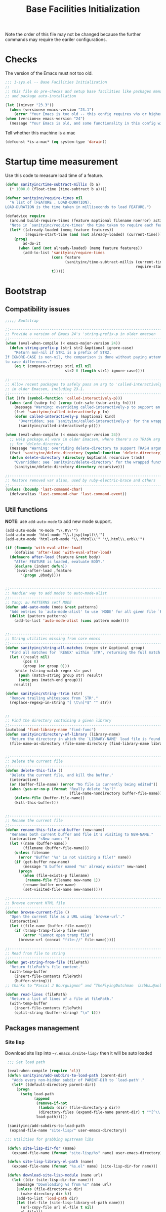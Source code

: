 #+TITLE: Base Facilities Initialization

Note the order of this file may not be changed because the further
commands may require the eariler configurations.

* Checks

The version of the Emacs must not too old.

#+header: :tangle yes
#+BEGIN_SRC emacs-lisp
  ;;; 1-sys.el -- Base Facilities Initialization
  ;;
  ;; this file do pre-checks and setup base facilities like packages managers
  ;; and package auto-installation

  (let ((minver "23.3"))
    (when (version<= emacs-version "23.1")
      (error "Your Emacs is too old -- this config requires v%s or higher" minver)))
  (when (version<= emacs-version "24")
    (message "Your Emacs is old, and some functionality in this config will be disabled. Please upgrade if possible."))

#+END_SRC

Tell whether this machine is a mac

#+header: :tangle yes
#+BEGIN_SRC emacs-lisp
(defconst *is-a-mac* (eq system-type 'darwin))

#+END_SRC

* Startup time measurement
Use this code to measure load time of a feature.

#+header: :tangle yes
#+BEGIN_SRC emacs-lisp
  (defun sanityinc/time-subtract-millis (b a)
    (* 1000.0 (float-time (time-subtract b a))))

  (defvar sanityinc/require-times nil
    "A list of (FEATURE . LOAD-DURATION).
  LOAD-DURATION is the time taken in milliseconds to load FEATURE.")

  (defadvice require
    (around build-require-times (feature &optional filename noerror) activate)
    "Note in `sanityinc/require-times' the time taken to require each feature."
    (let* ((already-loaded (memq feature features))
           (require-start-time (and (not already-loaded) (current-time))))
      (prog1
          ad-do-it
        (when (and (not already-loaded) (memq feature features))
          (add-to-list 'sanityinc/require-times
                       (cons feature
                             (sanityinc/time-subtract-millis (current-time)
                                                             require-start-time))
                       t)))))

#+END_SRC

* Bootstrap
** Compatibility issues

#+header: :tangle yes
#+BEGIN_SRC emacs-lisp
  ;;;;; Bootstrap

  ;;----------------------------------------------------------------------------
  ;; Provide a version of Emacs 24's 'string-prefix-p in older emacsen
  ;;----------------------------------------------------------------------------
  (when (eval-when-compile (< emacs-major-version 24))
    (defun string-prefix-p (str1 str2 &optional ignore-case)
      "Return non-nil if STR1 is a prefix of STR2.
  If IGNORE-CASE is non-nil, the comparison is done without paying attention
  to case differences."
      (eq t (compare-strings str1 nil nil
                             str2 0 (length str1) ignore-case))))

#+END_SRC

#+header: :tangle yes
#+BEGIN_SRC emacs-lisp
  ;;----------------------------------------------------------------------------
  ;; Allow recent packages to safely pass an arg to 'called-interactively-p
  ;; in older Emacsen, including 23.1.
  ;;----------------------------------------------------------------------------
  (let ((fn (symbol-function 'called-interactively-p)))
    (when (and (subrp fn) (zerop (cdr-safe (subr-arity fn))))
      (message "Warning: overriding called-interactively-p to support an argument.")
      (fset 'sanityinc/called-interactively-p fn)
      (defun called-interactively-p (&optional kind)
        "Overridden; see `sanityinc/called-interactively-p' for the wrapped function."
        (sanityinc/called-interactively-p))))

  (when (eval-when-compile (< emacs-major-version 24))
    ;; Help package.el work in older Emacsen, where there's no TRASH arg
    ;; for 'delete-directory
    (message "Warning: overriding delete-directory to support TRASH argument.")
    (fset 'sanityinc/delete-directory (symbol-function 'delete-directory))
    (defun delete-directory (directory &optional recursive trash)
      "Overridden: see `sanityinc/delete-directory' for the wrapped function"
      (sanityinc/delete-directory directory recursive)))

#+END_SRC

#+header: :tangle yes
#+BEGIN_SRC emacs-lisp
  ;;----------------------------------------------------------------------------
  ;; Restore removed var alias, used by ruby-electric-brace and others
  ;;----------------------------------------------------------------------------
  (unless (boundp 'last-command-char)
    (defvaralias 'last-command-char 'last-command-event))

#+END_SRC

** Util functions

*NOTE*: use =add-auto-mode= to add new mode support.

#+BEGIN_EXAMPLE
(add-auto-mode 'R-mode "\\.R\\'")
(add-auto-mode 'html-mode "\\.(jsp|tmpl)\\'")
(add-auto-mode 'html-erb-mode "\\.rhtml\\'" "\\.html\\.erb\\'")
#+END_EXAMPLE

#+header: :tangle yes
#+BEGIN_SRC emacs-lisp
  (if (fboundp 'with-eval-after-load)
      (defalias 'after-load 'with-eval-after-load)
    (defmacro after-load (feature &rest body)
      "After FEATURE is loaded, evaluate BODY."
      (declare (indent defun))
      `(eval-after-load ,feature
         '(progn ,@body))))


  ;;----------------------------------------------------------------------------
  ;; Handier way to add modes to auto-mode-alist
  ;;----------------------------------------------------------------------------
  ;; Yang: au PATTERNS setf MODE
  (defun add-auto-mode (mode &rest patterns)
    "Add entries to `auto-mode-alist' to use `MODE' for all given file `PATTERNS'."
    (dolist (pattern patterns)
      (add-to-list 'auto-mode-alist (cons pattern mode))))


  ;;----------------------------------------------------------------------------
  ;; String utilities missing from core emacs
  ;;----------------------------------------------------------------------------
  (defun sanityinc/string-all-matches (regex str &optional group)
    "Find all matches for `REGEX' within `STR', returning the full match string or group `GROUP'."
    (let ((result nil)
          (pos 0)
          (group (or group 0)))
      (while (string-match regex str pos)
        (push (match-string group str) result)
        (setq pos (match-end group)))
      result))

  (defun sanityinc/string-rtrim (str)
    "Remove trailing whitespace from `STR'."
    (replace-regexp-in-string "[ \t\n]*$" "" str))


  ;;----------------------------------------------------------------------------
  ;; Find the directory containing a given library
  ;;----------------------------------------------------------------------------
  (autoload 'find-library-name "find-func")
  (defun sanityinc/directory-of-library (library-name)
    "Return the directory in which the `LIBRARY-NAME' load file is found."
    (file-name-as-directory (file-name-directory (find-library-name library-name))))


  ;;----------------------------------------------------------------------------
  ;; Delete the current file
  ;;----------------------------------------------------------------------------
  (defun delete-this-file ()
    "Delete the current file, and kill the buffer."
    (interactive)
    (or (buffer-file-name) (error "No file is currently being edited"))
    (when (yes-or-no-p (format "Really delete '%s'?"
                               (file-name-nondirectory buffer-file-name)))
      (delete-file (buffer-file-name))
      (kill-this-buffer)))


  ;;----------------------------------------------------------------------------
  ;; Rename the current file
  ;;----------------------------------------------------------------------------
  (defun rename-this-file-and-buffer (new-name)
    "Renames both current buffer and file it's visiting to NEW-NAME."
    (interactive "sNew name: ")
    (let ((name (buffer-name))
          (filename (buffer-file-name)))
      (unless filename
        (error "Buffer '%s' is not visiting a file!" name))
      (if (get-buffer new-name)
          (message "A buffer named '%s' already exists!" new-name)
        (progn
          (when (file-exists-p filename)
           (rename-file filename new-name 1))
          (rename-buffer new-name)
          (set-visited-file-name new-name)))))

  ;;----------------------------------------------------------------------------
  ;; Browse current HTML file
  ;;----------------------------------------------------------------------------
  (defun browse-current-file ()
    "Open the current file as a URL using `browse-url'."
    (interactive)
    (let ((file-name (buffer-file-name)))
      (if (tramp-tramp-file-p file-name)
          (error "Cannot open tramp file")
        (browse-url (concat "file://" file-name)))))

  ;;----------------------------------------------------------------------------
  ;; Read from file to string
  ;;----------------------------------------------------------------------------
  (defun get-string-from-file (filePath)
    "Return filePath's file content."
    (with-temp-buffer
      (insert-file-contents filePath)
      (buffer-string)))
  ;; thanks to “Pascal J Bourguignon” and “TheFlyingDutchman 〔zzbba…@aol.com〕”. 2010-09-02

  (defun read-lines (filePath)
    "Return a list of lines of a file at filePath."
    (with-temp-buffer
      (insert-file-contents filePath)
      (split-string (buffer-string) "\n" t)))
#+END_SRC

** Packages management

*** Site lisp
Download site lisp into =~/.emacs.d/site-lisp/= then it will be auto loaded

#+header: :tangle yes
#+BEGIN_SRC emacs-lisp
  ;;; Set load path

  (eval-when-compile (require 'cl))
  (defun sanityinc/add-subdirs-to-load-path (parent-dir)
    "Adds every non-hidden subdir of PARENT-DIR to `load-path'."
    (let* ((default-directory parent-dir))
      (progn
        (setq load-path
              (append
               (remove-if-not
                (lambda (dir) (file-directory-p dir))
                (directory-files (expand-file-name parent-dir) t "^[^\\.]"))
               load-path)))))

  (sanityinc/add-subdirs-to-load-path
   (expand-file-name "site-lisp/" user-emacs-directory))

;;; Utilities for grabbing upstream libs

  (defun site-lisp-dir-for (name)
    (expand-file-name (format "site-lisp/%s" name) user-emacs-directory))

  (defun site-lisp-library-el-path (name)
    (expand-file-name (format "%s.el" name) (site-lisp-dir-for name)))

  (defun download-site-lisp-module (name url)
    (let ((dir (site-lisp-dir-for name)))
      (message "Downloading %s from %s" name url)
      (unless (file-directory-p dir)
        (make-directory dir t))
      (add-to-list 'load-path dir)
      (let ((el-file (site-lisp-library-el-path name)))
        (url-copy-file url el-file t nil)
        el-file)))

  (defun ensure-lib-from-url (name url)
    (unless (site-lisp-library-loadable-p name)
      (byte-compile-file (download-site-lisp-module name url))))

  (defun site-lisp-library-loadable-p (name)
    "Return whether or not the library `name' can be loaded from a
  source file under ~/.emacs.d/site-lisp/name/"
    (let ((f (locate-library (symbol-name name))))
      (and f (string-prefix-p (file-name-as-directory (site-lisp-dir-for name)) f))))



  ;; Download these upstream libs

  (unless (> emacs-major-version 23)
    (ensure-lib-from-url
     'package
     "http://repo.or.cz/w/emacs.git/blob_plain/ba08b24186711eaeb3748f3d1f23e2c2d9ed0d09:/lisp/emacs-lisp/package.el"))

#+END_SRC

*** ELPA
#+header: :tangle yes
#+BEGIN_SRC emacs-lisp
  ;;; Find and load the correct package.el

  ;; When switching between Emacs 23 and 24, we always use the bundled package.el in Emacs 24
  (let ((package-el-site-lisp-dir
         (expand-file-name "site-lisp/package" user-emacs-directory)))
    (when (and (file-directory-p package-el-site-lisp-dir)
               (> emacs-major-version 23))
      (message "Removing local package.el from load-path to avoid shadowing bundled version")
      (setq load-path (remove package-el-site-lisp-dir load-path))))

  (require 'package)



  ;;; Standard package repositories

  ;(add-to-list 'package-archives '("marmalade" . "http://marmalade-repo.org/packages/"))

  ;; We include the org repository for completeness, but don't normally
  ;; use it.
  (add-to-list 'package-archives '("org" . "http://orgmode.org/elpa/"))

  (when (< emacs-major-version 24)
    (add-to-list 'package-archives '("gnu" . "http://elpa.gnu.org/packages/")))

#+END_SRC

Add more 3rd party repository here:
#+header: :tangle yes
#+BEGIN_SRC emacs-lisp
  ;;; Also use Melpa for most packages
  (add-to-list 'package-archives '("melpa" . "http://melpa.org/packages/"))
  ;(add-to-list 'package-archives '("melpa-stable" . "http://stable.melpa.org/packages/"))
  ;(add-to-list 'package-archives '("marmalade" . "http://marmalade-repo.org/packages/"))


#+END_SRC

Use =require-package= to auto install packages at the startup:
#+BEGIN_EXAMPLE
(require-package 'scratch)
#+END_EXAMPLE

#+header: :tangle yes
#+BEGIN_SRC emacs-lisp
  ;; If gpg cannot be found, signature checking will fail, so we
  ;; conditionally enable it according to whether gpg is available. We
  ;; re-run this check once $PATH has been configured
  (defun sanityinc/package-maybe-enable-signatures ()
    (setq package-check-signature (when (executable-find "gpg") 'allow-unsigned)))

  (sanityinc/package-maybe-enable-signatures)
  (after-load 'init-exec-path
    (sanityinc/package-maybe-enable-signatures))



  ;;; On-demand installation of packages

  (defun require-package (package &optional min-version no-refresh)
    "Install given PACKAGE, optionally requiring MIN-VERSION.
  If NO-REFRESH is non-nil, the available package lists will not be
  re-downloaded in order to locate PACKAGE."
    (if (package-installed-p package min-version)
        t
      (if (or (assoc package package-archive-contents) no-refresh)
          (package-install package)
        (progn
          (package-refresh-contents)
          (require-package package min-version t)))))


  (defun maybe-require-package (package &optional min-version no-refresh)
    "Try to install PACKAGE, and return non-nil if successful.
  In the event of failure, return nil and print a warning message.
  Optionally require MIN-VERSION.  If NO-REFRESH is non-nil, the
  available package lists will not be re-downloaded in order to
  locate PACKAGE."
    (condition-case err
        (require-package package min-version no-refresh)
      (error
       (message "Couldn't install package `%s': %S" package err)
       nil)))


  ;;; Fire up package.el

  (setq package-enable-at-startup nil)
  (package-initialize)



  (require-package 'fullframe)
  (fullframe list-packages quit-window)


  (require-package 'cl-lib)
  (require 'cl-lib)

  (defun sanityinc/set-tabulated-list-column-width (col-name width)
    "Set any column with name COL-NAME to the given WIDTH."
    (cl-loop for column across tabulated-list-format
             when (string= col-name (car column))
             do (setf (elt column 1) width)))

  (defun sanityinc/maybe-widen-package-menu-columns ()
    "Widen some columns of the package menu table to avoid truncation."
    (when (boundp 'tabulated-list-format)
      (sanityinc/set-tabulated-list-column-width "Version" 13)
      (let ((longest-archive-name (apply 'max (mapcar 'length (mapcar 'car package-archives)))))
        (sanityinc/set-tabulated-list-column-width "Archive" longest-archive-name))))

  (add-hook 'package-menu-mode-hook 'sanityinc/maybe-widen-package-menu-columns)

#+END_SRC

** Windows issues
In order to set $PATH on Windows, use =exec-path-from-shell=
#+header: :tangle yes
#+BEGIN_SRC emacs-lisp
  (require-package 'exec-path-from-shell)

  (after-load 'exec-path-from-shell
    (dolist (var '("SSH_AUTH_SOCK" "SSH_AGENT_PID" "GPG_AGENT_INFO" "LANG" "LC_CTYPE"))
      (add-to-list 'exec-path-from-shell-variables var)))


  (when (memq window-system '(mac ns))
    (exec-path-from-shell-initialize))

#+END_SRC

* Util Packages
** Mode-specific scratch

Usage: =M-x scratch= to open a scratch buffer for *current* major mode.

#+header: :tangle yes
#+BEGIN_SRC emacs-lisp
(require-package 'scratch)
#+END_SRC
* Editing utils

To disable backup and auto-save in Emacs:

#+header: :tangle yes
#+BEGIN_SRC emacs-lisp
  (setq-default make-backup-files nil
                backup-inhibited t)

#+END_SRC

Cause this will mess up my working directory and almost all of my
stuffs are in github so this utility is pointless to me.

* Appearance
** Color theme

Switches: =M-x dark= and =M-x light=

NOTE: at the first time you've installed the color theme, use at least
once =M-x dark= to mark both light and dark color theme as safe.

#+header: :tangle yes
#+BEGIN_SRC emacs-lisp
(when (< emacs-major-version 24)
  (require-package 'color-theme))

(require-package 'color-theme-sanityinc-solarized)
(require-package 'color-theme-sanityinc-tomorrow)

;;------------------------------------------------------------------------------
;; Old-style color theming support (via color-theme.el)
;;------------------------------------------------------------------------------
(defcustom window-system-color-theme 'color-theme-sanityinc-solarized-dark
  "Color theme to use in window-system frames.
If Emacs' native theme support is available, this setting is
ignored: use `custom-enabled-themes' instead."
  :type 'symbol)

(defcustom tty-color-theme 'color-theme-terminal
  "Color theme to use in TTY frames.
If Emacs' native theme support is available, this setting is
ignored: use `custom-enabled-themes' instead."
  :type 'symbol)

(unless (boundp 'custom-enabled-themes)
  (defun color-theme-terminal ()
    (interactive)
    (color-theme-sanityinc-solarized-dark))

  (defun apply-best-color-theme-for-frame-type (frame)
    (with-selected-frame frame
      (funcall (if window-system
                   window-system-color-theme
                 tty-color-theme))))

  (defun reapply-color-themes ()
    (interactive)
    (mapcar 'apply-best-color-theme-for-frame-type (frame-list)))

  (set-variable 'color-theme-is-global nil)
  (add-hook 'after-make-frame-functions 'apply-best-color-theme-for-frame-type)
  (add-hook 'after-init-hook 'reapply-color-themes)
  (apply-best-color-theme-for-frame-type (selected-frame)))


;;------------------------------------------------------------------------------
;; New-style theme support, in which per-frame theming is not possible
;;------------------------------------------------------------------------------

;; If you don't customize it, this is the theme you get.
(setq-default custom-enabled-themes '(sanityinc-solarized-light))

;; Ensure that themes will be applied even if they have not been customized
(defun reapply-themes ()
  "Forcibly load the themes listed in `custom-enabled-themes'."
  (dolist (theme custom-enabled-themes)
    (unless (custom-theme-p theme)
      (load-theme theme)))
  (custom-set-variables `(custom-enabled-themes (quote ,custom-enabled-themes))))

(add-hook 'after-init-hook 'reapply-themes)


;;------------------------------------------------------------------------------
;; Toggle between light and dark
;;------------------------------------------------------------------------------
(defun light ()
  "Activate a light color theme."
  (interactive)
  (color-theme-sanityinc-solarized-light))

(defun dark ()
  "Activate a dark color theme."
  (interactive)
  (color-theme-sanityinc-solarized-dark))

#+END_SRC

** GUI features

Most of the GUI features are supressed.  And add shorcuts to adjust
fullscreen or opacity.

| Key   | Function                    |
|-------+-----------------------------|
| M-s-f | toggle full screen          |
| M-C-8 | make emacs more transparent |
| M-C-9 | make emacs less transparent |
| M-C-0 | make emacs not  transparent |

#+header: :tangle yes
#+BEGIN_SRC emacs-lisp
;;----------------------------------------------------------------------------
;; Stop C-z from minimizing windows under OS X
;;----------------------------------------------------------------------------
;;;; Yang: I need the suspend shortcut
;; (defun maybe-suspend-frame ()
;;   (interactive)
;;   (unless (and *is-a-mac* window-system)
;;     (suspend-frame)))

;; (global-set-key (kbd "C-z") 'maybe-suspend-frame)


;;----------------------------------------------------------------------------
;; Suppress GUI features
;;----------------------------------------------------------------------------
(setq use-file-dialog nil)
(setq use-dialog-box nil)
(setq inhibit-startup-screen t)
(setq inhibit-startup-echo-area-message t)


;;----------------------------------------------------------------------------
;; Show a marker in the left fringe for lines not in the buffer
;;----------------------------------------------------------------------------
(setq indicate-empty-lines t) ; indicate TRAILING empty lines


;;----------------------------------------------------------------------------
;; Window size and features
;;----------------------------------------------------------------------------
(when (fboundp 'tool-bar-mode)
  (tool-bar-mode -1))
(when (fboundp 'set-scroll-bar-mode)
  (set-scroll-bar-mode nil))
(when (fboundp 'menu-bar-mode)
  (menu-bar-mode -1))

(let ((no-border '(internal-border-width . 0)))
  (add-to-list 'default-frame-alist no-border)
  (add-to-list 'initial-frame-alist no-border))

(defun sanityinc/adjust-opacity (frame incr)
  (let* ((oldalpha (or (frame-parameter frame 'alpha) 100))
         (newalpha (+ incr oldalpha)))
    (when (and (<= frame-alpha-lower-limit newalpha) (>= 100 newalpha))
      (modify-frame-parameters frame (list (cons 'alpha newalpha))))))

 (when (and *is-a-mac* (fboundp 'toggle-frame-fullscreen))
   ;; Command-Option-f to toggle fullscreen mode
   ;; Hint: Customize `ns-use-native-fullscreen'
   (global-set-key (kbd "M-s-f") 'toggle-frame-fullscreen))

 (global-set-key (kbd "M-C-8") (lambda () (interactive) (sanityinc/adjust-opacity nil -2)))
 (global-set-key (kbd "M-C-9") (lambda () (interactive) (sanityinc/adjust-opacity nil 2)))
 (global-set-key (kbd "M-C-0") (lambda () (interactive) (modify-frame-parameters nil `((alpha . 100)))))


;;;; I just totally shut down the menu-bar-mode
;; (add-hook 'after-make-frame-functions
;;           (lambda (frame)
;;             (with-selected-frame frame
;;               (unless window-system
;;                 (set-frame-parameter nil 'menu-bar-lines 0)))))

(setq frame-title-format
      '((:eval (if (buffer-file-name)
                   (abbreviate-file-name (buffer-file-name))
                 "%b"))))

;; Non-zero values for `line-spacing' can mess up ansi-term and co,
;; so we zero it explicitly in those cases.
(add-hook 'term-mode-hook
          (lambda ()
            (setq line-spacing 0)))

#+END_SRC

* Re-enter with Environment Saved

I hate to adjust my Emacs's size and opacity again and again after
restart.  So it's important to save all session environment.

Purcell uses a built-in mode =desktop-save-mode=.  You can manually
call its functions using =M-x desktop-save= and =M-x desktop-read=.
Note that this function is /directory/ specified.

#+header: :tangle yes
#+BEGIN_SRC emacs-lisp
    ;; save a list of open files in ~/.emacs.d/.emacs.desktop
    (setq desktop-path (list user-emacs-directory)
          desktop-auto-save-timeout 600)
    (desktop-save-mode 1)

    (defadvice desktop-read (around time-restore activate)
        (let ((start-time (current-time)))
          (prog1
              ad-do-it
            (message "Desktop restored in %.2fms"
                     (sanityinc/time-subtract-millis (current-time)
                                                     start-time)))))

    (defadvice desktop-create-buffer (around time-create activate)
      (let ((start-time (current-time))
            (filename (ad-get-arg 1)))
        (prog1
            ad-do-it
          (message "Desktop: %.2fms to restore %s"
                   (sanityinc/time-subtract-millis (current-time)
                                                   start-time)
                   (when filename
                     (abbreviate-file-name filename))))))

    ;;----------------------------------------------------------------------------
    ;; Restore histories and registers after saving
    ;;----------------------------------------------------------------------------
    (setq-default history-length 1000)
    (savehist-mode t)

    (require-package 'session)

    (setq session-save-file (expand-file-name ".session" user-emacs-directory))
    (add-hook 'after-init-hook 'session-initialize)

    ;; save a bunch of variables to the desktop file
    ;; for lists specify the len of the maximal saved data also
    (setq desktop-globals-to-save
          (append '((comint-input-ring        . 50)
                    (compile-history          . 30)
                    desktop-missing-file-warning
                    (dired-regexp-history     . 20)
                    (extended-command-history . 30)
                    (face-name-history        . 20)
                    (file-name-history        . 100)
                    (grep-find-history        . 30)
                    (grep-history             . 30)
  ;                  (ido-buffer-history       . 100)
  ;                  (ido-last-directory-list  . 100)
  ;                  (ido-work-directory-list  . 100)
  ;                  (ido-work-file-list       . 100)
                    (magit-read-rev-history   . 50)
                    (minibuffer-history       . 50)
                    (org-clock-history        . 50)
                    (org-refile-history       . 50)
                    (org-tags-history         . 50)
                    (query-replace-history    . 60)
                    (read-expression-history  . 60)
                    (regexp-history           . 60)
                    (regexp-search-ring       . 20)
                    register-alist
                    (search-ring              . 20)
                    (shell-command-history    . 50)
                    tags-file-name
                    tags-table-list)))

    (when (eval-when-compile (and (>= emacs-major-version 24)
                                  (version< emacs-version "24.3.50")
                                  ))
      (unless (boundp 'desktop-restore-frames)
        (require-package 'frame-restore)
        (frame-restore)))
#+END_SRC

* Navigation
** [[http://tuhdo.github.io/helm-intro.html][Helm]]
=Helm= is a much more visualized navigation than =ido=.  It contains
many functions and site-packages.  First of all, the base package is
necessary.

#+header: :tangle yes
#+BEGIN_SRC emacs-lisp
;; helm
(require-package 'helm)
(require 'helm-config)
#+END_SRC

*** Setup

=helm= will play as my default navigation system everywhere in the
Emacs.

Starts helm.
#+header: :tangle yes
#+BEGIN_SRC emacs-lisp
  (helm-mode 1)

#+END_SRC

Config about helm's behaviors.
#+header: :tangle yes
#+BEGIN_SRC emacs-lisp
  (add-to-list 'helm-sources-using-default-as-input 'helm-source-man-pages) ; So I can get man under cursor

  (setq helm-split-window-in-side-p           t ; open helm buffer inside current window, not occupy whole other window
        helm-move-to-line-cycle-in-source     t ; move to end or beginning of source when reaching top or bottom of source.
        helm-ff-search-library-in-sexp        t ; search for library in `require' and `declare-function' sexp.
        helm-scroll-amount                    8 ; scroll 8 lines other window using M-<next>/M-<prior>
        helm-ff-file-name-history-use-recentf t)
#+END_SRC

#+header: :tangle yes
#+BEGIN_SRC emacs-lisp
  (helm-autoresize-mode 1) ; make helm buffer auto adjust its size according to its contents
  ;; fuzzy match is great
  (setq helm-recentf-fuzzy-match          t
        helm-buffers-fuzzy-matching       t
        helm-M-x-fuzzy-match              t
  ;     helm-locate-fuzzy-match           t ; don't set it because it only works on Linux
        helm-semantic-fuzzy-match         t
        helm-imenu-fuzzy-match            t
        helm-apropos-fuzzy-match          t
        helm-lisp-fuzzy-completion        t)
#+END_SRC

Set up helm global key:

| Key     | Function                       |
|---------+--------------------------------|
| C-c h   | helm prefix                    |
| M-x     | helm-M-x                       |
| C-x C-f | show file system               |
| C-c M   | search man manual at the point |
| C-x b   | show buffers                   |
| M-y     | show kill ring                 |

#+header: :tangle yes
#+BEGIN_SRC emacs-lisp
  ;; The default "C-x c" is quite close to "C-x C-c", which quits Emacs.
  ;; Changed to "C-c h". Note: We must set "C-c h" globally, because we
  ;; cannot cahnge `helm-command-prefix-key' once `helm-config' is loaded
  (global-set-key (kbd "C-c h") 'helm-command-prefix)
  (global-unset-key (kbd "C-x c"))

  ;; replace the default functions on Emacs
  (global-set-key (kbd "M-x") 'helm-M-x)
  (global-set-key (kbd "C-x C-f") 'helm-find-files)
  (global-set-key (kbd "C-x b") 'helm-mini)
  (global-set-key (kbd "M-y") 'helm-show-kill-ring)

  ;; swap the functio of `TAB' and `C-z'
  ;; Now `TAB' will not quit the helm session after the action ran
  ;; while `C-z' does
  (define-key helm-map (kbd "<tab>") 'helm-execute-persistent-action) ; rebind tab to do persistent action
  (define-key helm-map (kbd "C-i") 'helm-execute-persistent-action) ; make TAB works in terminal
  (define-key helm-map (kbd "C-z")  'helm-select-action) ; list actions using C-z

#+END_SRC

*** Basic Usage
Browsing:
    - type one or more words for search, keywords are separated by =SPC=
    - expand path name with =C-j=, go to parent directory with =C-l=
    - mark a candidate with =C-SPC=
    - insert candidate into buffer with =C-c C-i=
    - toggle horizontal/vertical layout =C-t=
    - open in other window =C-c o=
    
      
*NOTE* that never use =TAB= to complete path again.

Commands:
    - use =TAB= to run persistent action on marked candidates.  It will not quit
      the helm session.  Normally it's used to preview the file.
    - use =C-z= to run action on marked candidates.  It will quit the
      helm session.

**** M-x
     - =TAB= will display the document on other window

**** helm-show-kill-ring =M-y=
I can interactive select my kill ring now!  Replace this with the
default Emacs kill ring.

**** helm-mini =C-x b=
     - filter by major mode wieh =*= and =*!=.  For example: =*java=, =*!dired=
       - multiple filters separated by ',', e.g. =*!lisp,!sh,!fun=
     - filter by folder with =/= and =!/=.  For example =/emacs.d/=, =!/.git/=
     - filter by contents with =@=
       - if you want to see the location of the strings. use =M-a C-s=
         to search
       - if you want to search in one file without canceling
         candidates' marks, use =C-u C-s=
       - =C-u C-s= is also used to search recursively
       
**** helm-semantic-or-imenu - Outline View =i=

If =semantic-mode= is enabled, use =semantic= to generate tags,
otherwise =imenu=. When doing it on a C/C++ file, and your cursor on a
header file, persistent action (i.e. =TAB= in my setting) will preview
that file on other window.

Filter the tags (e.g. functions, variables), enter =^f= for functions.

**** helm-find =/=

If you search on a huge directory and feel the update is slow, use
=C-!= to close the live updating feature.

     - toggle candidates to =helm-find-file= by =RET=
     - you can use =helm-find= in =helm-find-file= by =C-c /=


The issue is I seems can't change the searching directory in file
buffers.  I can only sucessfully change the directory in a dired
buffer.  And it cannot find the backup file like =example.txt~=.

**** helm-locate =l=

It should be much faster than =helm-find=.  And it accepts search
patterns.  I should use this more often.

**** helm-occur =o=

#+header: :tangle yes
#+BEGIN_SRC emacs-lisp
  ;; fasten some helm invoking
  (global-set-key (kbd "C-c h o") 'helm-occur)

#+END_SRC

It's better than the default =I-search= function on Emacs.  I can use
this instead of =I-search= in most cases.

**** helm-apropos =a=

Pre-configured helm to describe /commands, functions, variables and
faces/ - all in one command!  A good way to search elisp documentaion.

**** helm-info =h=

| Key | Binding            |
|-----+--------------------|
| h g | helm-info-gnus     |
| h i | helm-info-at-point |
| h r | helm-info-emacs    | 

**** helm-lisp-completion-at-point =TAB=  

It will popup a list for you to select.  A good way to explore the
API.

**** helm-resume =b=

A very useful command!

**** helm-all-mark-ring =C-h SPC=

#+header: :tangle yes
#+BEGIN_SRC emacs-lisp
  (global-set-key (kbd "C-h SPC") 'helm-all-mark-rings)
#+END_SRC

**** helm-regexp =r=

A useful command to test regexp interactively.  Following actions are
available if =C-z=:

| Key | Action                                                    |
|-----+-----------------------------------------------------------|
| F1  | Saves the regexp as a string in =kill-ring=               |
| F2  | Invoke =query-replace= with current regexp to be replaced |
| F3  | Saves the regexp as in the current Helm prompt            |

**** helm-register =x=

#+header: :tangle yes
#+BEGIN_SRC emacs-lisp
  (global-set-key (kbd "C-c h x") 'helm-register)
#+END_SRC

Viewing Emacs registers.

| Key | Action                                                               |
|-----+----------------------------------------------------------------------|
| F1  | Insert register content into buffer                                  |
| F2  | Append an active region to current content in highlighting register  |
| F3  | Prepend an active region to current content in highlighting register |

**** helm-top =t=

| Key     | Binding                |
|---------+------------------------|
| F1      | KILL - SIGTERM         |
| F2      | KILL - SIGKILL         |
| F3      | KILL - SIGINT          |
| F4      | KILL - Chose signal    |
| C-c C-u | Refresh                |
| M-C     | Sort by shell commands |
| M-P     | Sort by CPU usage      |
| M-U     | Sort by user           |
| M-M     | Sort by memory         | 

**** helm-surfraw - internet search =s=  

Before I can use this function, I have to solve the GFW problem
first.  And the command line program =surfraw= must be installed.

**** helm-google-suggest =g=

#+header: :tangle yes
#+BEGIN_SRC emacs-lisp
  (global-set-key (kbd "C-c h g") 'helm-google-suggest)
#+END_SRC

I have to deal with the GFW problem before using it.

**** helm-color =c=

If you want to quickly view and copy hexadecimal values of colors,
helm-color provides such features. But, helm-color is beyond a mere
color picker. The real usage for helm-color is for face customization:
the command list ALL available faces, with a preview of each face in
the same row. This makes theme customization really quick because you
can quickly view a face with its color. Because the way Helm work, you
can look at a group of faces together to have a global view if the
colors work well with each other.

helm-color contains two groups, with actions in each:

Colors:
| Key        | Action      |
|------------+-------------|
| F1 / C-c N | Copy Name   |
| F2 / C-c R | Copy RGB    |
| F3 / C-c n | Insert name |
| F4 / C-c r | Insert RGB  | 

Customize face:
| Key | Action                    |
|-----+---------------------------|
| F1  | Open Customization window |
| F2  | Copy face name            |

**** helm-eval-expression-with-eldoc =M-:=

#+header: :tangle yes
#+BEGIN_SRC emacs-lisp
  (global-set-key (kbd "C-c h M-:") 'helm-eval-expression-with-eldoc)
#+END_SRC

This command allows you to enter Emacs Lisp expressions and get
instant result in a Helm buffer for every character you type. The
changed key binding above makes it easier to remember, since the stock
eval-expression binds to M-:. So, from now on, to eval expression
without live update, use M-:, and with live update, use C-c h
M-:. This command is useful when you want to try out a command with
various inputs, and want to see result as fast as possible.

**** helm-calcul-expression =C-comma=
A handful calculator.
*** [[http://tuhdo.github.io/helm-intro.html#sec-28][helm-eshell-history]] =C-c C-l=

Use =C-c C-l= to explore eshell history.

#+header: :tangle yes
#+BEGIN_SRC emacs-lisp
  (require 'helm-eshell)

  (add-hook 'eshell-mode-hook
            #'(lambda ()
                (define-key eshell-mode-map (kbd "C-c C-l")  'helm-eshell-history)))

#+END_SRC

*** [[http://localhost:8080/Emacs/Exploring%2520large%2520projects%2520with%2520Projectile%2520and%2520Helm%2520Projectile.html][Helm Projectile]]
**** [[http://tuhdo.github.io/helm-intro.html#sec-31][Setup]]
#+header: :tangle yes
#+BEGIN_SRC emacs-lisp
  (require-package 'projectile)
  (require-package 'helm-projectile)
  (require 'projectile)
  (require 'helm-projectile)
  (projectile-global-mode)
  (helm-projectile-on)

#+END_SRC

Currently the =projectile= auto treats =git=, =mercurial=, =darcs= and
=bazaar= repository as a project.  If you want to mark a folder as a
project just create an empty *.projectile* file in it.  Some of
=projectile= features:

  - jump to a file in project
  - jump to files at point in project
  - jump to a directory in project
  - jump to a file in a directory
  - jump to a project buffer
  - jump to a test in project
  - toggle between files with same names but different extensions
    (e.g. =.h= <-> =.c/.cpp=, =Genfile= <-> =Genfile.lock=)
  - toggle between code and its test
  - jump to recently visited files in the project
  - switch between projects you have worked on
  - kill all project buffers
  - replace in project
  - multi-occur in project buffers
  - grep in project
  - regenerate project etags or gtags (require =ggtags=)
  - visit project in dired
  - run make in a project with a single key chord

***** mode-line

#+header: :tangle yes
#+BEGIN_SRC emacs-lisp
  (setq projectile-mode-line '(:eval (format " P[%s]" (projectile-project-name))))
#+END_SRC

**** Usage

| Key       | Function                                                     | Remarks                                         |
|-----------+--------------------------------------------------------------+-------------------------------------------------|
| C-c p C-h | help                                                         |                                                 |
| C-c p p   | swithcing projects                                           | With =C-u= prefix it will clear the cache first |
| C-c p f   | find file in current project                                 | Use =C-c p 4 f= to open in other window         |
| C-c p F   | find file in all known projects                              |                                                 |
| C-c p g   | find file at the point in current project                    |                                                 |
| C-c p d   | switch to dired in current project                           | With =C-u= prefix it will clear the cache first |
| C-c p a   | switch to same-name file with differ extension               |                                                 |
| C-c p T   | find test file in current project                            |                                                 |
| C-c p l   | find file in current directory                               |                                                 |
| C-c p s g | multi-occur in current project                               | g for =gnu=; a for =ack=; s for =ag=            |
| C-c p r   | query-replace in current project                             |                                                 |
| C-c p D   | open root project                                            |                                                 |
| C-c p !   | runs =shell-command= in root of project                      |                                                 |
| C-c p &   | runs =async-shell-command= in root of project                |                                                 |
| C-c p c   | runs a standard compilation command for your type of project |                                                 |
| C-c p P   | runs a standard test command for yor type of project         |                                                 |
| C-c p t   | toggle between implementation and its test file              | Use =C-c p 4 t= to open in other window         |
| C-c p k   | kills all project buffer                                     |                                                 |
| C-c p S   | save all project buffers                                     |                                                 |
| C-c p ESC | switch to most recently selected projectile buffer           |                                                 |

Useful Helm actions
| Key   | Function                |
|-------+-------------------------|
| C-c @ | insert as an Org link   |
| M-S   | symlink files           |
|-------+-------------------------|
| C-=   | ediff file              |
| C-c = | emerge file             |
| M-.   | etags                   |
| M-e   | switch to eshell        |
| M-!   | eshell command on files |
| C-c p | print marked files      |

Some other not-that-common-used commands
| Key       | Function                                                           |
|-----------+--------------------------------------------------------------------|
| C-c p e   | find recently visited files                                        |
| C-c p i   | invalidates the project cache                                      |
| C-c p R   | regenerates project TAGS file                                      |
| C-c p j   | find tag in TAGS file                                              |
| C-c p z   | add current file to cache                                          |
| C-c p m   | run the commander (an interface to run commands with a single key) |

**** Switching projects =C-c p p=

The action after switched project is optional:

  - =projectile-find-file=: it will continue to ask for a file to
    visit
  - =projectile-find-file-in-known-projects=: it will lists all known
    projects' files
  - =projectile-find-file-dwim=: it will tries to search path at the
    point first
  - =projectile-dired=: it will open top-level directory
  - =projectile-find-dir=: it will continue to ask for a directory to
    visit

Currently this setting is not settled.  I will have to try this
workflow a little bit to confirm the best choice.  I think to let this
command to open a directory is better cause there are other commands
to open projectile files.  So I can switch to a project, explore its
file system for a while, and open one or more specific file(s) then.

#+header: :tangle yes
#+BEGIN_SRC emacs-lisp
  (setq projectile-switch-project-action 'projectile-dired)

  ;; make `find-dir' includes function of `projectile-dired'
  (setq projectile-find-dir-includes-top-level t)
#+END_SRC

**** Ignoring files

If you like to make =projectile= ignore certain files, edit your
=.projectile= file.  Every path is relative to the root directory and
start with a slash.  Every pattern is not start with a slash.  Here is
the example from the [[https://github.com/bbatsov/projectile][projectile github page]].

#+BEGIN_EXAMPLE
-/log
-/tmp
-/vendor
-/public/uploads

-tmp
-*.rb
-*.yml
-models
#+END_EXAMPLE

Or you can ignore everything except certain subdirectories:

#+BEGIN_EXAMPLE
+/src/foo
+/tests/foo
#+END_EXAMPLE

Patterns do not support this syntax.

**** Local varible

See [[https://github.com/bbatsov/projectile#storing-project-settings][here]].

**** [[http://tuhdo.github.io/helm-projectile.html#sec-7][Virtual directory]]

You can create a virtual directory to store a group of files from
anywhere.

The according Helm commands:
| Key   | Function                                    |
|-------+---------------------------------------------|
| C-c f | create virtual dired buffer from candidates |
| C-c a | add files to dired buffer                   |
| C-c d | remove files from dired buffer              | 

After created, you can store it with [[*bookmark+][bookmark]] with 'C-x p m`.

*** helm-descbinds =C-h b=

Explore all the bindings.

#+header: :tangle yes
#+BEGIN_SRC emacs-lisp
  (require-package 'helm-descbinds)
  (require 'helm-descbinds)
  (helm-descbinds-mode)
#+END_SRC
*** helm-gtags
=helm-gtags= is a helm interface for =GNU Global=.  The author
recommanded the following configuration:

#+header: :tangle no
#+BEGIN_SRC emacs-lisp
  ;; Enable helm-gtags-mode
      (add-hook 'c-mode-hook 'helm-gtags-mode)
      (add-hook 'c++-mode-hook 'helm-gtags-mode)
      (add-hook 'asm-mode-hook 'helm-gtags-mode)

      ;; Set key bindings
      (eval-after-load "helm-gtags"
        '(progn
           (define-key helm-gtags-mode-map (kbd "M-t") 'helm-gtags-find-tag)
           (define-key helm-gtags-mode-map (kbd "M-r") 'helm-gtags-find-rtag)
           (define-key helm-gtags-mode-map (kbd "M-s") 'helm-gtags-find-symbol)
           (define-key helm-gtags-mode-map (kbd "M-g M-p") 'helm-gtags-parse-file)
           (define-key helm-gtags-mode-map (kbd "C-c <") 'helm-gtags-previous-history)
           (define-key helm-gtags-mode-map (kbd "C-c >") 'helm-gtags-next-history)
           (define-key helm-gtags-mode-map (kbd "M-,") 'helm-gtags-pop-stack)))
#+END_SRC

Purcell used the following configuration:
#+header: :tangle yes
#+BEGIN_SRC emacs-lisp
(setq
 helm-gtags-ignore-case t
 helm-gtags-auto-update t
 helm-gtags-use-input-at-cursor t
 helm-gtags-pulse-at-cursor t
 helm-gtags-prefix-key "\C-cg"
 helm-gtags-suggested-key-mapping t
 )
(require-package 'helm-gtags)
(require 'helm-gtags)
;; Enable helm-gtags-mode
(add-hook 'dired-mode-hook 'helm-gtags-mode)
(add-hook 'eshell-mode-hook 'helm-gtags-mode)
(add-hook 'c-mode-hook 'helm-gtags-mode)
(add-hook 'c++-mode-hook 'helm-gtags-mode)
(add-hook 'asm-mode-hook 'helm-gtags-mode)
(eval-after-load "helm-tags"
  '(progn
    (define-key helm-gtags-mode-map (kbd "C-c g a") 'helm-gtags-tags-in-this-function)
    (define-key helm-gtags-mode-map (kbd "C-j") 'helm-gtags-select)
    (define-key helm-gtags-mode-map (kbd "M-.") 'helm-gtags-dwim)
    (define-key helm-gtags-mode-map (kbd "M-,") 'helm-gtags-pop-stack)
    (define-key helm-gtags-mode-map (kbd "C-c <") 'helm-gtags-previous-history)
    (define-key helm-gtags-mode-map (kbd "C-c >") 'helm-gtags-next-history)))

#+END_SRC


** bookmark+
*** Basic bookmark usage

| Key               | Function                  |
|-------------------+---------------------------|
| C-x r m           | set bookmark at the point |
| C-x r b           | jump to the bookmark      |
| C-x r l           | list all bookmarks        |
| M-x bookmark-save | save all bookmarks        |

*** bookmark+ usage
| Key         | Function                                  |
|-------------+-------------------------------------------|
| C-x p m     | set bookmark for file                     |
| C-x j j     | jump to bookmark                          |
| C-x 4 j j   | jump other window                         |
| C-x p t + a | tag a file (creates an autofile bookmark) |
| C-x p e     | list bookmarks                            | 

Specified mode:
| Key      | Function                     |
|----------+------------------------------|
| C-x j j  | normal jump                  |
| C-x j d  | dired                        |
| C-x j i  | info                         |
| C-x j ,, | in current buffer            |
| C-x p ,  | bookmark list current buffer |
| C-x j t  | tag                          | 

'C-x j t`:
| key | Function               |
|-----+------------------------|
| %   | prefix of using regexp |
| +/* | exists/all             | 

#+BEGIN_EXAMPLE
C-x j t % +
# jump to bookmark have one/more tags matches the regexp
C-x j t f % *
# jump to file bookmark have all tags matches the regexpe
#+END_EXAMPLE  

Keys used in bookmark list:
| Key     | Function                                                                        |
|---------+---------------------------------------------------------------------------------|
| T +/-   | add/remove some tags                                                            |
| T m +   | mark the bookmarks that have particular tags. Hit 'RET` for every tag you type. |
| U       | Unmark all bookmarks                                                            |
| t       | toggle marked/unmarked bookmarks                                                |
| M-d >   | dired the marked bookmarks                                                      |
| [c-u] a | (edit)/show annotation                                                          |
| r       | rename                                                                          |
| e       | edit all bookmark info                                                          |
| E       | edit all marked bookmarks                                                       |

Kyes used in Dired buffer:
| Key     | Function                          |
|---------+-----------------------------------|
| C-x r m | bookmark the dired directory      |
| M-b     | bookmark each of the marked files |

*** Setup

#+header: :tangle yes
#+BEGIN_SRC emacs-lisp
  (require-package 'bookmark+)
  (require 'bookmark+)
#+END_SRC

*** Extensions

FIXME: requrie 'dired+.el` and 'highlight.el`. Fix it later

After installed. use 'M-b` to autofile bookmark marked files.
